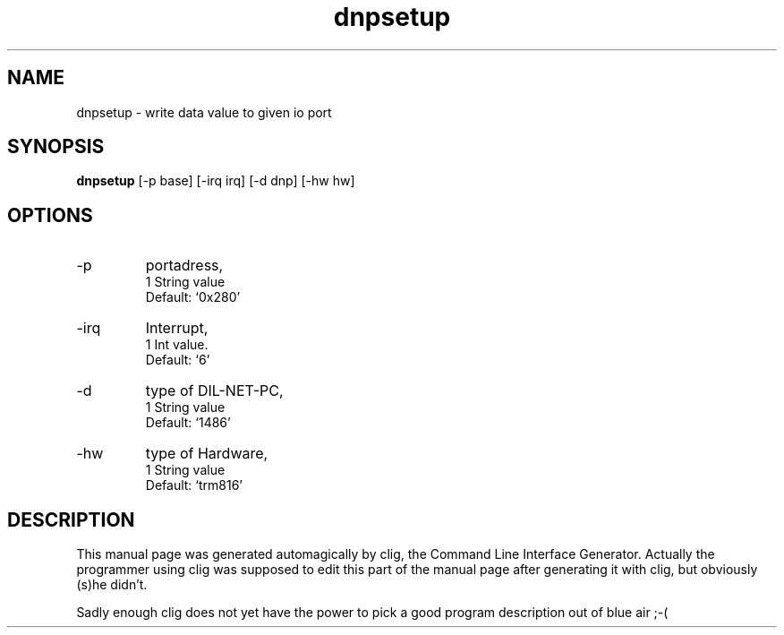 .\" clig manual page template
.\" (C) 1995-2001 Harald Kirsch (kirschh@lionbioscience.com)
.\"
.\" This file was generated by
.\" clig -- command line interface generator
.\"
.\"
.\" Clig will always edit the lines between pairs of `cligPart ...',
.\" but will not complain, if a pair is missing. So, if you want to
.\" make up a certain part of the manual page by hand rather than have
.\" it edited by clig, remove the respective pair of cligPart-lines.
.\"
.\" cligPart TITLE
.TH "dnpsetup" 1 "2003-09-03" "Clig-manuals" "Programmer's Manual"
.\" cligPart TITLE end

.\" cligPart NAME
.SH NAME
dnpsetup \- write data value to given io port
.\" cligPart NAME end

.\" cligPart SYNOPSIS
.SH SYNOPSIS
.B dnpsetup
[-p base]
[-irq irq]
[-d dnp]
[-hw hw]

.\" cligPart SYNOPSIS end

.\" cligPart OPTIONS
.SH OPTIONS
.IP -p
portadress,
.br
1 String value
.br
Default: `0x280'
.IP -irq
Interrupt,
.br
1 Int value.
.br
Default: `6'
.IP -d
type of DIL-NET-PC,
.br
1 String value
.br
Default: `1486'
.IP -hw
type of Hardware,
.br
1 String value
.br
Default: `trm816'
.\" cligPart OPTIONS end

.\" cligPart DESCRIPTION
.SH DESCRIPTION
This manual page was generated automagically by clig, the
Command Line Interface Generator. Actually the programmer
using clig was supposed to edit this part of the manual
page after
generating it with clig, but obviously (s)he didn't.

Sadly enough clig does not yet have the power to pick a good
program description out of blue air ;-(
.\" cligPart DESCRIPTION end
